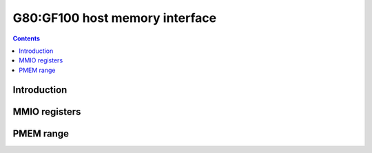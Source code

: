 .. _g80-host-mem:

===============================
G80:GF100 host memory interface
===============================

.. contents::

.. todo:: write me


Introduction
============

.. todo:: write me


.. _pbus-mmio-g80-host-mem:

MMIO registers
==============

.. todo:: write me

.. space:: 8 g80-pflush 0x1000 used to flush BAR writes

   .. todo:: write me


PMEM range
==========

.. space:: 8 pmem 0x100000 indirect VRAM/host memory access

   .. todo:: write me
